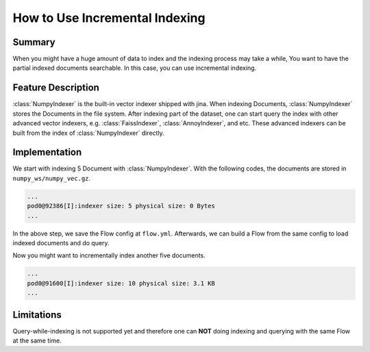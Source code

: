 How to Use Incremental Indexing
================================

Summary
-------
When you might have a huge amount of data to index and the indexing process may take a while, You want to have the partial indexed documents searchable. In this case, you can use incremental indexing.


Feature Description
-------------------
:class:`NumpyIndexer` is the built-in vector indexer shipped with jina. When indexing Documents, :class:`NumpyIndexer` stores the Documents in the file system. After indexing part of the dataset, one can start query the index with other advanced vector indexers, e.g. :class:`FaissIndexer`, :class:`AnnoyIndexer`, and etc. These advanced indexers can be built from the index of :class:`NumpyIndexer` directly.



Implementation
--------------

We start with indexing 5 Document with :class:`NumpyIndexer`. With the following codes, the documents are stored in ``numpy_ws/numpy_vec.gz``.

.. confval:: index_five_docs.py

    .. highlight:: python
    .. code-block:: python

        from jina import Flow, Document
        import numpy as np

        docs = [Document(text=f'doc{idx}', embedding=np.random.rand(10)) for idx in range(5)]

        index_f = Flow().add(uses='numpy_idx.yml')

        with index_f:
            index_f.index(docs)

        index_f.save_config('flow.yml')

.. confval:: numpy_idx.yml

    .. highlight:: yaml
    .. code-block:: yaml

        !NumpyIndexer
        with:
          index_filename: numpy_vec.gz
        metas:
          name: numpy_idx
          workspace: numpy_ws



.. highlight:: text
.. code-block:: text

   ...
   pod0@92386[I]:indexer size: 5 physical size: 0 Bytes
   ...


In the above step, we save the Flow config at ``flow.yml``. Afterwards, we can build a Flow from the same config to load indexed documents and do query.

.. confval:: query_docs.py

    .. highlight:: python
    .. code-block:: python

        query_f = Flow.load_config('flow.yml')

        with query_f:
            query_f.search([Document(text=f'doc{idx}', embedding=np.random.rand(10)), ])

Now you might want to incrementally index another five documents.

.. confval:: incremental_indexing_docs.py

    .. highlight:: python
    .. code-block:: python

        docs = [Document(text=f'doc{idx+5}', embedding=np.random.rand(10)) for idx in range(5)]

        index_f = Flow.load_config('flow.yml')

        with index_f:
            index_f.index(docs)


.. highlight:: text
.. code-block:: text

   ...
   pod0@91600[I]:indexer size: 10 physical size: 3.1 KB
   ...

Limitations
-----------

Query-while-indexing is not supported yet and therefore one can **NOT** doing indexing and querying with the same Flow at the same time.
